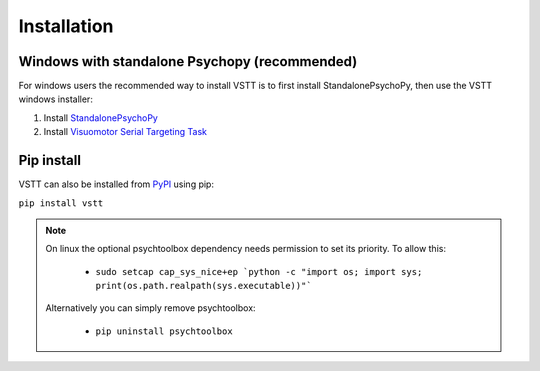 Installation
============

Windows with standalone Psychopy (recommended)
----------------------------------------------

For windows users the recommended way to install VSTT is to
first install StandalonePsychoPy, then use the VSTT windows installer:

1. Install `StandalonePsychoPy <https://github.com/psychopy/psychopy/releases/download/2023.1.2/StandalonePsychoPy-2023.1.2-win64.exe>`_
2. Install `Visuomotor Serial Targeting Task <https://github.com/ssciwr/vstt/releases/latest/download/vstt-windows-installer.exe>`_

Pip install
-----------

VSTT can also be installed from `PyPI <https://pypi.org/project/vstt>`_ using pip:

``pip install vstt``

.. note::
   On linux the optional psychtoolbox dependency needs permission to set its priority. To allow this:

      * ``sudo setcap cap_sys_nice+ep `python -c "import os; import sys; print(os.path.realpath(sys.executable))"```

   Alternatively you can simply remove psychtoolbox:

      * ``pip uninstall psychtoolbox``
